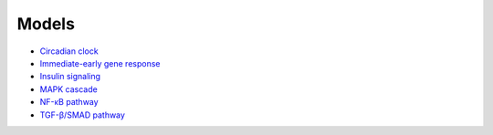 Models
======

* `Circadian clock`_
* `Immediate-early gene response`_
* `Insulin signaling`_
* `MAPK cascade`_
* `NF-κB pathway`_
* `TGF-β/SMAD pathway`_

.. _Circadian clock: https://github.com/biomass-dev/biomass/tree/master/biomass/models/circadian_clock
.. _Immediate-early gene response: https://github.com/biomass-dev/biomass/tree/master/biomass/models/Nakakuki_Cell_2010
.. _Insulin signaling: https://github.com/biomass-dev/biomass/tree/master/biomass/models/insulin_signaling
.. _MAPK cascade: https://github.com/biomass-dev/biomass/tree/master/biomass/models/mapk_cascade
.. _NF-κB pathway: https://github.com/biomass-dev/biomass/tree/master/biomass/models/nfkb_pathway
.. _TGF-β/SMAD pathway: https://github.com/biomass-dev/biomass/tree/master/biomass/models/tgfb_smad

